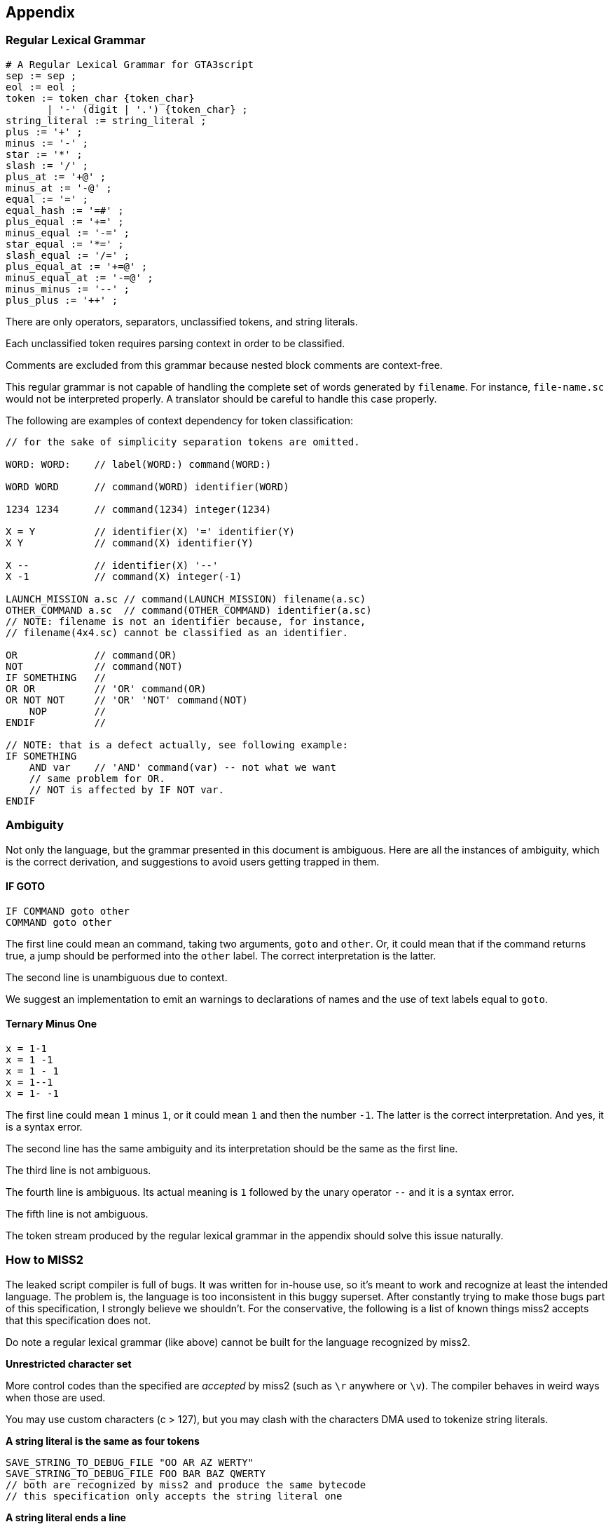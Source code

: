 == Appendix

=== Regular Lexical Grammar

----
# A Regular Lexical Grammar for GTA3script
sep := sep ;
eol := eol ;
token := token_char {token_char}
       | '-' (digit | '.') {token_char} ;
string_literal := string_literal ;
plus := '+' ;
minus := '-' ;
star := '*' ;
slash := '/' ;
plus_at := '+@' ;
minus_at := '-@' ;
equal := '=' ;
equal_hash := '=#' ;
plus_equal := '+=' ;
minus_equal := '-=' ;
star_equal := '*=' ;
slash_equal := '/=' ;
plus_equal_at := '+=@' ;
minus_equal_at := '-=@' ;
minus_minus := '--' ;
plus_plus := '++' ;
----

There are only operators, separators, unclassified tokens, and string literals.

Each unclassified token requires parsing context in order to be classified.

Comments are excluded from this grammar because nested block comments are context-free.

This regular grammar is not capable of handling the complete set of words generated by `filename`. For instance, `file-name.sc` would not be interpreted properly. A translator should be careful to handle this case properly.

The following are examples of context dependency for token classification:

----
// for the sake of simplicity separation tokens are omitted.

WORD: WORD:    // label(WORD:) command(WORD:)

WORD WORD      // command(WORD) identifier(WORD)

1234 1234      // command(1234) integer(1234)

X = Y          // identifier(X) '=' identifier(Y)
X Y            // command(X) identifier(Y)

X --           // identifier(X) '--'
X -1           // command(X) integer(-1)

LAUNCH_MISSION a.sc // command(LAUNCH_MISSION) filename(a.sc)
OTHER_COMMAND a.sc  // command(OTHER_COMMAND) identifier(a.sc)
// NOTE: filename is not an identifier because, for instance,
// filename(4x4.sc) cannot be classified as an identifier.

OR             // command(OR)
NOT            // command(NOT)
IF SOMETHING   //
OR OR          // 'OR' command(OR)
OR NOT NOT     // 'OR' 'NOT' command(NOT)
    NOP        //
ENDIF          //

// NOTE: that is a defect actually, see following example:
IF SOMETHING
    AND var    // 'AND' command(var) -- not what we want
    // same problem for OR.
    // NOT is affected by IF NOT var.
ENDIF
----

=== Ambiguity

Not only the language, but the grammar presented in this document is ambiguous. Here are all the instances of ambiguity, which is the correct derivation, and suggestions to avoid users getting trapped in them.

==== IF GOTO

----
IF COMMAND goto other
COMMAND goto other
----

The first line could mean an command, taking two arguments, `goto` and `other`. Or, it could mean that if the command returns true, a jump should be performed into the `other` label. The correct interpretation is the latter.

The second line is unambiguous due to context.

We suggest an implementation to emit an warnings to declarations of names and the use of text labels equal to `goto`.

==== Ternary Minus One

----
x = 1-1
x = 1 -1
x = 1 - 1
x = 1--1
x = 1- -1
----

The first line could mean `1` minus `1`, or it could mean `1` and then the number `-1`. The latter is the correct interpretation. And yes, it is a syntax error.

The second line has the same ambiguity and its interpretation should be the same as the first line.

The third line is not ambiguous.

The fourth line is ambiguous. Its actual meaning is `1` followed by the unary operator `--` and it is a syntax error.

The fifth line is not ambiguous.

The token stream produced by the regular lexical grammar in the appendix should solve this issue naturally.

=== How to MISS2

The leaked script compiler is full of bugs. It was written for in-house use, so it's meant to work and recognize at least the intended language. The problem is, the language is too inconsistent in this buggy superset. After constantly trying to make those bugs part of this specification, I strongly believe we shouldn't. For the conservative, the following is a list of known things miss2 accepts that this specification does not.

Do note a regular lexical grammar (like above) cannot be built for the language recognized by miss2.

*Unrestricted character set*

More control codes than the specified are _accepted_ by miss2 (such as `\r` anywhere or `\v`). The compiler behaves in weird ways when those are used.

You may use custom characters (c > 127), but you may clash with the characters DMA used to tokenize string literals.

*A string literal is the same as four tokens*

----
SAVE_STRING_TO_DEBUG_FILE "OO AR AZ WERTY"
SAVE_STRING_TO_DEBUG_FILE FOO BAR BAZ QWERTY
// both are recognized by miss2 and produce the same bytecode
// this specification only accepts the string literal one
----

*A string literal ends a line*

As part of transforming a string literal into tokens, miss2 puts a null terminator in the line. Thus, any argument following it is kinda of ignored.

----
SAVE_STRING_TO_DEBUG_FILE "this is a string" and this is ignored
// this specification does not accept this
----

*Accepts internal compiler commands*

Remove the constraint that commands that conflict with grammar definitions cannot be used in a `command_statement` and you get atrocities like:

----
IF { // does not begin a lexical scope
ENDIF

IF WHILE 0 // it's like an ANDOR within an ANDOR
ENDIF

// there is probably a lot more of these
----

*WHILENOT is incomplete*

WHILENOT only accepts equality comparison

----
WHILENOT x = 1
ENDWHILE

WHILENOT x < 1 // not recognized
ENDWHILE

// since we accept the above, we are not a subset anymore.
// to fix this (and become a subset again) only allow equality
// on WHILENOT.
----

*AND/OR behaves differently than IF/WHILE/expressions*

----
WHILENOT x < 1 // not recognized
AND x < 1      // recognized
ENDWHILE
// this specification accepts both

WHILE WAIT 1-1 // not recognized
AND WAIT 1-1   // recognized
// this specification accepts neither

WHILE WAIT-1   // the command WAIT with a -1 argument
AND WAIT-1     // a command named WAIT-1
// this specification accepts neither
----

*INT tokens allow minus in the middle*

----
WAIT 1-1
WAIT 1-
// this specification does not accept this
----

*Commands may have operator characters*

----
--b   // recognized as '--' identifier(b)
--b b // recognized as command(--b) identifier(b)
// this makes the lexer context sensitive
// but this spec disallow the later form based
// on the belief the IF/WHILE/expressions parser
// is the correct one (details above).
----

*anything may follow MISSION_START*

----
MISSION_START anythin"may follow" this thing
MISSION_END the same "happens"with mission_end
// this specification does not accept this
----

*labels may contain any printable character (except quotation marks)*

----
e-=1:                  // recognized (we don't accept this)
GOTO e-=1              // not recognized
LAUNCH_MISSION e/=.sc  // recognized (we don't accept this)
----

*label may be empty or not match identifier*

The name of a label may be empty. The name of a label may contain characters that do not match the `identifier` production.

----
:     // recognized
::::  // recognized
@abc: // recognized
// this specification does not accept this
----

*non-identifiers on the lhs of assignment expressions*

Some expressions implement this correctly in miss2, some don't.

----
1 = ABS 2 // recognized
--1       // recognized for every unary expression
1 = 2 * 3 // recognized for every ternary expression
1 = 2     // recognized
1 =# 2    // recognized
1 *= 2    // not recognized for every other binary expression
// this specification does not accept any of this
----

*labels in AND/OR*

miss2 allows labels to prefix AND/OR conditions. However, it produces weird code. As such, this specification does not accept it.

----
IF x = 0
lab_or: OR x = 1 // goes to the WAIT 0 after the last condition
OR x = 2         // this specification does not accept this
    WAIT 1
ELSE
    WAIT 2
ENDIF
----

*weird closing blocks*

stuff like the following is recognized by miss2

----
WHILE x = 0
    IF y = 1
        WAIT 0
ENDWHILE
    ENDIF
// this specification does not accept this (nor variations of this)
----

this happens with scopes, IFs, REPEATs, WHILEs, `MISSION_END`, and what not.

it is very interesting actually, but clearly a language bug (would not say a implementation bug though).

*exclusive scripts*

we don't really what are these, so we won't specify them.

*entities*

----
VAR_INT vcar
COMMAND_INPUT_CAR_OUTPUT_CAR vcar vcar
// this spec gives an error, miss2 recognizes (does not look like intended behaviour?)
// [...] we are not a subset anymore because of this.
----

*arrays*

----
WAIT arr[0]anything // recognized
// this specification does not accept this
----

TODO should we fix the floating point literals (e.g. '1.9.2')? I think there are DMA scripts that need this.
TODO list of special command names (user cannot write these, include AND/OR/NOT)
TODO label semantics of start new script (GTA3 allows label: {})
TODO SAN ANDREAS ALLOWS IDENTIFIERS TO BEGIN WITH UNDERSCORES
TODO remember GTASA INPUT_OPT does not accept text label vars at all (not at runtime level)
TODO timera timerb (remember, only within scope; cannot declare var with same name; global shall not be named timera/timerb)
TODO interesting NOP is not compiled
TODO creating packages and such are declarations too (not only var decls)
TODO translation limits
LIMITS
TODO gxtsema gxt key length <8
TODO gxtsema filename (excluding extension must be) <16
TODO label name \<=38
TODO varname <40
TODO scriptname \<=7
TODO scriptnames \<= 300
TODO \<=9216 gvar storage words
TODO \<=16 lvars storage words
TODO \<=255 array size
TODO \<=35000 label refs
TODO \<=255 line
TODO \<=127 string
